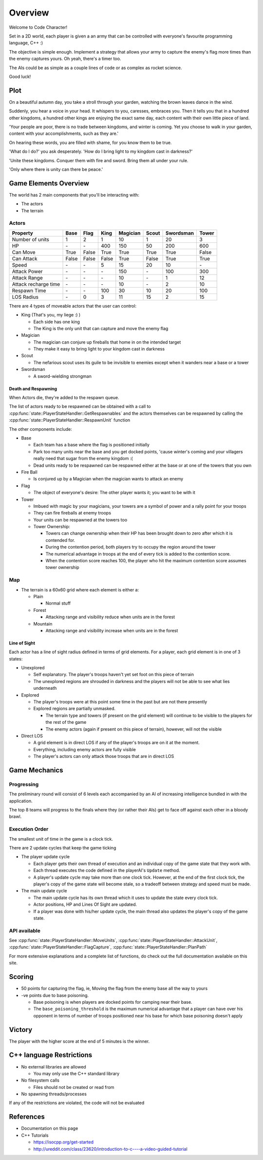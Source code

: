 Overview
########

Welcome to Code Character!

Set in a 2D world, each player is given a an army that can be controlled with
everyone's favourite programming language, C++ :)

The objective is simple enough. Implement a strategy that allows your army to
capture the enemy's flag more times than the enemy captures yours. Oh yeah,
there's a timer too.

The AIs could be as simple as a couple lines of code or as complex as rocket
science.

Good luck!

Plot
====

On a beautiful autumn day, you take a stroll through your garden, watching the 
brown leaves dance in the wind.

Suddenly, you hear a voice in your head. It whispers to you, caresses, embraces 
you. Then it tells you that in a hundred other kingdoms, a hundred other
kings are enjoying the exact same day, each content with their own little
piece of land.

'Your people are poor, there is no trade between kingdoms, and winter is coming.
Yet you choose to walk in your garden, content with your accomplishments, such as they are.'

On hearing these words, you are filled with shame, for you know them to be true.

'What do I do?' you ask desperately. 'How do I bring light to my kingdom cast in darkness?'

'Unite these kingdoms. Conquer them with fire and sword. Bring them all under your rule.

'Only where there is unity can there be peace.'

Game Elements Overview
======================

The world has 2 main components that you'll be interacting with:

- The actors
- The terrain

Actors
------

====================  ======  ======  ======  ========  ======  =========  ======
Property              Base    Flag    King    Magician  Scout   Swordsman  Tower
====================  ======  ======  ======  ========  ======  =========  ======
Number of units       1       2       1       10        1       20         3
HP                    \-      \-      400     150       50      200        600
Can Move              True    False   True    True      True    True       False
Can Attack            False   False   False   True      False   True       True
Speed                 \-      \-      5       15        20      10         \-
Attack Power          \-      \-      \-      150       \-      100        300
Attack Range          \-      \-      \-      10        \-      1          12
Attack recharge time  \-      \-      \-      10        \-      2          10
Respawn Time          \-      \-      100     30        10      20         100
LOS Radius            \-      0       3       11        15      2          15
====================  ======  ======  ======  ========  ======  =========  ======


There are 4 types of moveable actors that the user can control:

- King (That's you, my liege :) )

  - Each side has one king
  - The King is the only unit that can capture and move the enemy flag

- Magician

  - The magician can conjure up fireballs that home in on the intended target
  - They make it easy to bring light to your kingdom cast in darkness

- Scout

  - The nefarious scout uses its guile to be invisible to enemies except when 
    it wanders near a base or a tower

- Swordsman

  - A sword-wielding strongman


Death and Respawning
^^^^^^^^^^^^^^^^^^^^

When Actors die, they're added to the respawn queue.

The list of actors ready to be respawned can be obtained with a call to
:cpp:func:`state::PlayerStateHandler::GetRespawnables` and the actors themselves
can be respawned by calling the
:cpp:func:`state::PlayerStateHandler::RespawnUnit` function

The other components include:

- Base

  - Each team has a base where the flag is positioned initially
  - Park too many units near the base and you get docked points, 'cause winter's coming and your 
    villagers really need that sugar from the enemy kingdom :(
  - Dead units ready to be respawned can be respawned either at the base or at
    one of the towers that you own

- Fire Ball

  - Is conjured up by a Magician when the magician wants to attack an enemy

- Flag

  - The object of everyone's desire: The other player wants it; you want to be with it

- Tower

  - Imbued with magic by your magicians, your towers are a symbol of power and a rally point for your troops
  - They can fire fireballs at enemy troops
  - Your units can be respawned at the towers too
  - Tower Ownership:

    - Towers can change ownership when their HP has been brought down to zero
      after which it is contended for.
    - During the contention period, both players try to occupy the region around the tower
    - The numerical advantage in troops at the end of every tick is added to
      the contention score.
    - When the contention score reaches 100, the player who hit the maximum
      contention score assumes tower ownership


Map
---

- The terrain is a 60x60 grid where each element is either a:

  - Plain

    - Normal stuff

  - Forest

    - Attacking range and visibility reduce when units are in the forest

  - Mountain

    - Attacking range and visibility increase when units are in the forest

Line of Sight
^^^^^^^^^^^^^

Each actor has a line of sight radius defined in terms of grid elements.
For a player, each grid element is in one of 3 states:

- Unexplored

  - Self explanatory. The player's troops haven't yet set foot on this piece of
    terrain
  - The unexplored regions are shrouded in darkness and the players will not be
    able to see what lies underneath

- Explored

  - The player's troops were at this point some time in the past but are not
    there presently
  - Explored regions are partially unmasked.

    - The terrain type and towers (if present on the grid element) will continue
      to be visible to the players for the rest of the game
    - The enemy actors (again if present on this piece of terrain), however,
      will not the visible

- Direct LOS

  - A grid element is in direct LOS if any of the player's troops are on it at
    the moment.
  - Everything, including enemy actors are fully visible
  - The player's actors can only attack those troops that are in direct LOS

Game Mechanics
==============

Progressing
-----------

The preliminary round will consist of 6 levels each accompanied by an AI of
increasing intelligence bundled in with the application.

The top 8 teams will progress to the finals where they (or rather their AIs) get
to face off against each other in a bloody brawl.

Execution Order
---------------

The smallest unit of time in the game is a clock tick.

There are 2 update cycles that keep the game ticking

- The player update cycle

  - Each player gets their own thread of execution and an individual copy of the
    game state that they work with.
  - Each thread executes the code defined in the playerAI's ``Update`` method.
  - A player's update cycle may take more than one clock tick. However, at the end
    of the first clock tick, the player's copy of the game state will become stale,
    so a tradeoff between strategy and speed must be made.

- The main update cycle

  - The main update cycle has its own thread which it uses to update the state
    every clock tick.
  - Actor positions, HP and Lines Of Sight are updated.
  - If a player was done with his/her update cycle, the main thread also updates
    the player's copy of the game state.


API available
-------------

See :cpp:func:`state::PlayerStateHandler::MoveUnits`,
:cpp:func:`state::PlayerStateHandler::AttackUnit`,
:cpp:func:`state::PlayerStateHandler::FlagCapture`,
:cpp:func:`state::PlayerStateHandler::PlanPath`

For more extensive explanations and a complete list of functions, do check out
the full documentation available on this site.

Scoring
=======

- 50 points for capturing the flag, ie, Moving the flag from the enemy base all
  the way to yours
- -ve points due to base poisoning.

  - Base poisoning is when players are docked points for camping near their base.
  - The ``base_poisoning_threshold`` is the maximum numerical advantage that a
    player can have over his opponent in terms of number of troops positioned
    near his base for which base poisoning doesn't apply


Victory
=======

The player with the higher score at the end of 5 minutes is the winner.

C++ language Restrictions
=========================

- No external libraries are allowed

  - You may only use the C++ standard library

- No filesystem calls

  - Files should not be created or read from

- No spawning threads/processes

If any of the restrictions are violated, the code will not be evaluated

References
==========

- Documentation on this page
- C++ Tutorials

  - https://isocpp.org/get-started
  - http://ureddit.com/class/23620/introduction-to-c----a-video-guided-tutorial

